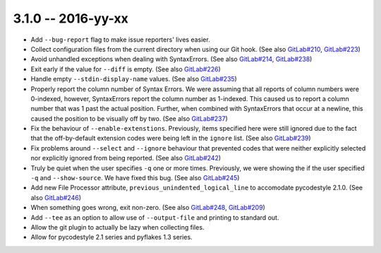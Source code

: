 3.1.0 -- 2016-yy-xx
-------------------

- Add ``--bug-report`` flag to make issue reporters' lives easier.

- Collect configuration files from the current directory when using our Git
  hook. (See also `GitLab#210`_, `GitLab#223`_)

- Avoid unhandled exceptions when dealing with SyntaxErrors. (See also
  `GitLab#214`_, `GitLab#238`_)

- Exit early if the value for ``--diff`` is empty. (See also `GitLab#226`_)

- Handle empty ``--stdin-display-name`` values. (See also `GitLab#235`_)

- Properly report the column number of Syntax Errors. We were assuming that
  all reports of column numbers were 0-indexed, however, SyntaxErrors report
  the column number as 1-indexed. This caused us to report a column number
  that was 1 past the actual position. Further, when combined with
  SyntaxErrors that occur at a newline, this caused the position to be
  visually off by two. (See also `GitLab#237`_)

- Fix the behaviour of ``--enable-extenstions``. Previously, items specified
  here were still ignored due to the fact that the off-by-default extension
  codes were being left in the ``ignore`` list. (See also `GitLab#239`_)

- Fix problems around ``--select`` and ``--ignore`` behaviour that prevented
  codes that were neither explicitly selected nor explicitly ignored from
  being reported. (See also `GitLab#242`_)

- Truly be quiet when the user specifies ``-q`` one or more times. Previously,
  we were showing the if the user specified ``-q`` and ``--show-source``. We
  have fixed this bug. (See also `GitLab#245`_)

- Add new File Processor attribute, ``previous_unindented_logical_line`` to
  accomodate pycodestyle 2.1.0. (See also `GitLab#246`_)

- When something goes wrong, exit non-zero. (See also `GitLab#248`_,
  `GitLab#209`_)

- Add ``--tee`` as an option to allow use of ``--output-file`` and printing to
  standard out.

- Allow the git plugin to actually be lazy when collecting files.

- Allow for pycodestyle 2.1 series and pyflakes 1.3 series.

.. links
.. _GitLab#209:
    https://gitlab.com/pycqa/flake8/issues/209
.. _GitLab#210:
    https://gitlab.com/pycqa/flake8/issues/210
.. _GitLab#214:
    https://gitlab.com/pycqa/flake8/issues/214
.. _GitLab#223:
    https://gitlab.com/pycqa/flake8/issues/223
.. _GitLab#226:
    https://gitlab.com/pycqa/flake8/issues/226
.. _GitLab#235:
    https://gitlab.com/pycqa/flake8/issues/235
.. _GitLab#237:
    https://gitlab.com/pycqa/flake8/issues/237
.. _GitLab#238:
    https://gitlab.com/pycqa/flake8/issues/238
.. _GitLab#239:
    https://gitlab.com/pycqa/flake8/issues/239
.. _GitLab#242:
    https://gitlab.com/pycqa/flake8/issues/242
.. _GitLab#245:
    https://gitlab.com/pycqa/flake8/issues/245
.. _GitLab#246:
    https://gitlab.com/pycqa/flake8/issues/246
.. _GitLab#248:
    https://gitlab.com/pycqa/flake8/issues/248
